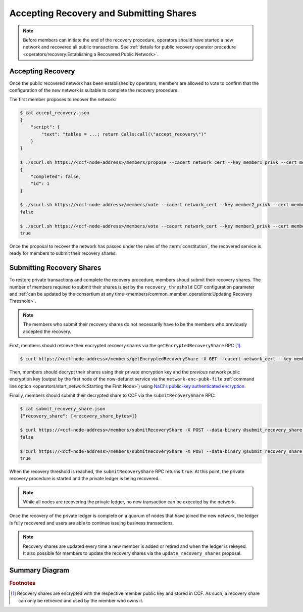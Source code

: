 Accepting Recovery and Submitting Shares
========================================

.. note:: Before members can initiate the end of the recovery procedure, operators should have started a new network and recovered all public transactions. See :ref:`details for public recovery operator procedure <operators/recovery:Establishing a Recovered Public Network>`.

Accepting Recovery
------------------

Once the public recovered network has been established by operators, members are allowed to vote to confirm that the configuration of the new network is suitable to complete the recovery procedure.

The first member proposes to recover the network:

.. code-block:: bash

    $ cat accept_recovery.json
    {
        "script": {
            "text": "tables = ...; return Calls:call(\"accept_recovery\")"
        }
    }

    $ ./scurl.sh https://<ccf-node-address>/members/propose --cacert network_cert --key member1_privk --cert member1_cert --data-binary @accept_recovery.json -H "content-type: application/json"
    {
        "completed": false,
        "id": 1
    }

    $ ./scurl.sh https://<ccf-node-address>/members/vote --cacert network_cert --key member2_privk --cert member2_cert --data-binary @vote_accept_1.json -H "content-type: application/json"
    false

    $ ./scurl.sh https://<ccf-node-address>/members/vote --cacert network_cert --key member3_privk --cert member3_cert --data-binary @vote_accept_1.json -H "content-type: application/json"
    true

Once the proposal to recover the network has passed under the rules of the :term:`constitution`, the recovered service is ready for members to submit their recovery shares.

Submitting Recovery Shares
--------------------------

To restore private transactions and complete the recovery procedure, members shoud submit their recovery shares. The number of members required to submit their shares is set by the ``recovery_threshold`` CCF configuration parameter and :ref:`can be updated by the consortium at any time <members/common_member_operations:Updating Recovery Threshold>`.

.. note:: The members who submit their recovery shares do not necessarily have to be the members who previously accepted the recovery.

First, members should retrieve their encrypted recovery shares via the ``getEncryptedRecoveryShare`` RPC [#recovery_share]_.

.. code-block:: bash

    $ curl https://<ccf-node-address>/members/getEncryptedRecoveryShare -X GET --cacert network_cert --key member1_privk --cert member1_cert -H "content-type: application/json"

Then, members should decrypt their shares using their private encryption key and the `previous` network public encryption key (output by the first node of the now-defunct service via the ``network-enc-pubk-file`` :ref:`command line option <operators/start_network:Starting the First Node>`) using `NaCl's public-key authenticated encryption <https://nacl.cr.yp.to/box.html>`_.

Finally, members should submit their decrypted share to CCF via the ``submitRecoveryShare`` RPC:

.. code-block:: bash

    $ cat submit_recovery_share.json
    {"recovery_share": [<recovery_share_bytes>]}

    $ curl https://<ccf-node-address>/members/submitRecoveryShare -X POST --data-binary @submit_recovery_share.json --cacert network_cert --key member1_privk --cert member1_cert -H "content-type: application/json"
    false

    $ curl https://<ccf-node-address>/members/submitRecoveryShare -X POST --data-binary @submit_recovery_share.json --cacert network_cert --key member2_privk --cert member2_cert -H "content-type: application/json"
    true

When the recovery threshold is reached, the ``submitRecoveryShare`` RPC returns ``true``. At this point, the private recovery procedure is started and the private ledger is being recovered.

.. note:: While all nodes are recovering the private ledger, no new transaction can be executed by the network.

Once the recovery of the private ledger is complete on a quorum of nodes that have joined the new network, the ledger is fully recovered and users are able to continue issuing business transactions.

.. note:: Recovery shares are updated every time a new member is added or retired and when the ledger is rekeyed. It also possible for members to update the recovery shares via the ``update_recovery_shares`` proposal.

Summary Diagram
---------------

.. mermaid::

    sequenceDiagram
        participant Member 0
        participant Member 1
        participant Users
        participant Node 2
        participant Node 3

        Note over Node 2, Node 3: Operators have restarted a public-only service

        Member 0->>+Node 2: Propose accept_recovery
        Node 2-->>Member 0: Proposal ID
        Member 1->>+Node 2: Vote for Proposal ID
        Node 2-->>Member 1: State: ACCEPTED
        Note over Node 2, Node 3: accept_recovery proposal completes. Service is ready to accept recovery shares.

        Member 0->>+Node 2: getEncryptedRecoveryShare
        Node 2-->>Member 0: Encrypted recovery share for Member 0
        Note over Member 0: Decrypts recovery share
        Member 0->>+Node 2: submitRecoveryShare: {"recovery_share": ...}
        Node 2-->>Member 0: False

        Member 1->>+Node 2: getEncryptedRecoveryShare
        Node 2-->>Member 1: Encrypted recovery share for Member 1
        Note over Member 1: Decrypts recovery share
        Member 1->>+Node 2: submitRecoveryShare: {"recovery_share": ...}
        Node 2-->>Member 1: True

        Note over Node 2, Node 3: Reading Private Ledger...

        Note over Node 2: Recovery procedure complete
        Note over Node 3: Recovery procedure complete


.. rubric:: Footnotes

.. [#recovery_share] Recovery shares are encrypted with the respective member public key and stored in CCF. As such, a recovery share can only be retrieved and used by the member who owns it.